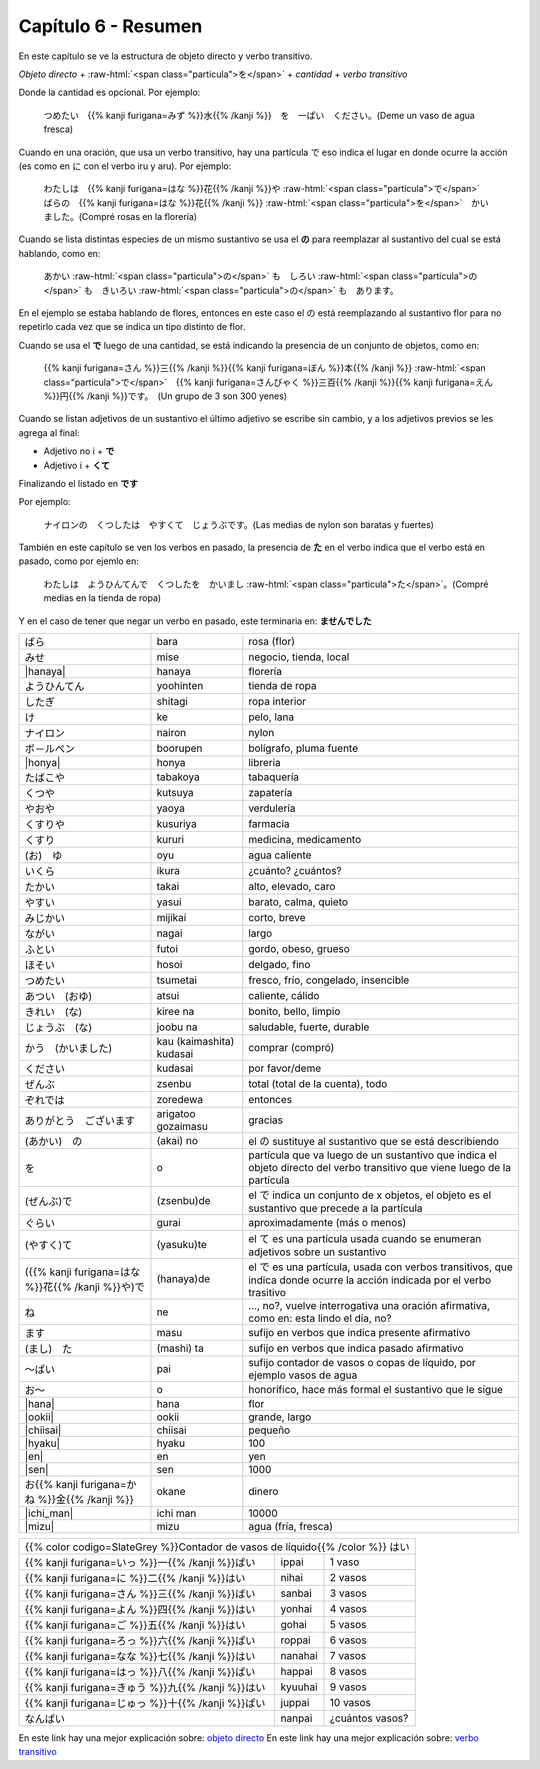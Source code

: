 .. title: Capítulo 6
.. slug: capitulo-6
.. date: 2016-09-19 23:08:55 UTC-03:00
.. tags: japones, NihongoShojo
.. category: idiomas
.. link:
.. description: Resumen capítulo 6 del libro Nohongo Shojo
.. type: text

.. role:: raw-html(raw)
   :format: html

====================
Capítulo 6 - Resumen
====================

En este capítulo se ve la estructura de objeto directo y verbo transitivo.

*Objeto directo* + :raw-html:`<span class="particula">を</span>` + *cantidad* + *verbo transitivo*

Donde la cantidad es opcional.
Por ejemplo:

	つめたい　{{% kanji furigana=みず %}}水{{% /kanji %}}　を　一ぱい　ください。(Deme un vaso de agua fresca)

Cuando en una oración, que usa un verbo transitivo, hay una partícula で eso indica el lugar en donde ocurre la acción (es como en に con el verbo iru y aru). Por ejemplo:

	わたしは　{{% kanji furigana=はな %}}花{{% /kanji %}}や :raw-html:`<span class="particula">で</span>`　ばらの　{{% kanji furigana=はな %}}花{{% /kanji %}} :raw-html:`<span class="particula">を</span>`　かいました。(Compré rosas en la florería)

Cuando se lista distintas especies de un mismo sustantivo se usa el **の** para reemplazar al sustantivo del cual se está hablando, como en:

	あかい :raw-html:`<span class="particula">の</span>` も　しろい :raw-html:`<span class="particula">の</span>` も　きいろい :raw-html:`<span class="particula">の</span>` も　あります。

En el ejemplo se estaba hablando de flores, entonces en este caso el の está reemplazando al sustantivo flor para no repetirlo cada vez que se indica un tipo distinto de flor.

Cuando se usa el **で** luego de una cantidad, se está indicando la presencia de un conjunto de objetos, como en:

	{{% kanji furigana=さん %}}三{{% /kanji %}}{{% kanji furigana=ぼん %}}本{{% /kanji %}} :raw-html:`<span class="particula">で</span>`　{{% kanji furigana=さんびゃく %}}三百{{% /kanji %}}{{% kanji furigana=えん %}}円{{% /kanji %}}です。　(Un grupo de 3 son 300 yenes)

Cuando se listan adjetivos de un sustantivo el último adjetivo se escribe sin cambio, y a los adjetivos previos se les agrega al final:

* Adjetivo no i + **で**
* Adjetivo i + **くて**

Finalizando el listado en **です**

Por ejemplo:

	ナイロンの　くつしたは　やすくて　じょうぶです。(Las medias de nylon son baratas y fuertes)

También en este capítulo se ven los verbos en pasado, la presencia de **た** en el verbo indica que el verbo está en pasado, como por ejemlo en:

	わたしは　ようひんてんで　くつしたを　かいまし :raw-html:`<span class="particula">た</span>`。(Compré medias en la tienda de ropa)

Y en el caso de tener que negar un verbo en pasado, este terminaria en: **ませんでした**

+----------------------------+--------------------------+-------------------------------------------------+
| |bara|                     | bara                     | rosa (flor)                                     |
+----------------------------+--------------------------+-------------------------------------------------+
| |mise|                     | mise                     | negocio, tienda, local                          |
+----------------------------+--------------------------+-------------------------------------------------+
| |hanaya|                   | hanaya                   | florería                                        |
+----------------------------+--------------------------+-------------------------------------------------+
| |yoohinten|                | yoohinten                | tienda de ropa                                  |
+----------------------------+--------------------------+-------------------------------------------------+
| |shitagi|                  | shitagi                  | ropa interior                                   |
+----------------------------+--------------------------+-------------------------------------------------+
| |ke|                       | ke                       | pelo, lana                                      |
+----------------------------+--------------------------+-------------------------------------------------+
| |nairon|                   | nairon                   | nylon                                           |
+----------------------------+--------------------------+-------------------------------------------------+
| |boorupen|                 | boorupen                 | bolígrafo, pluma fuente                         |
+----------------------------+--------------------------+-------------------------------------------------+
| |honya|                    | honya                    | libreria                                        |
+----------------------------+--------------------------+-------------------------------------------------+
| |tabakoya|                 | tabakoya                 | tabaquería                                      |
+----------------------------+--------------------------+-------------------------------------------------+
| |kutsuya|                  | kutsuya                  | zapatería                                       |
+----------------------------+--------------------------+-------------------------------------------------+
| |yaoya|                    | yaoya                    | verdulería                                      |
+----------------------------+--------------------------+-------------------------------------------------+
| |kusuriya|                 | kusuriya                 | farmacia                                        |
+----------------------------+--------------------------+-------------------------------------------------+
| |kururi|                   | kururi                   | medicina, medicamento                           |
+----------------------------+--------------------------+-------------------------------------------------+
| |oyu|                      | oyu                      | agua caliente                                   |
+----------------------------+--------------------------+-------------------------------------------------+
| |ikura|                    | ikura                    | ¿cuánto? ¿cuántos?                              |
+----------------------------+--------------------------+-------------------------------------------------+
| |takai|                    | takai                    | alto, elevado, caro                             |
+----------------------------+--------------------------+-------------------------------------------------+
| |yasui|                    | yasui                    | barato, calma, quieto                           |
+----------------------------+--------------------------+-------------------------------------------------+
| |mijikai|                  | mijikai                  | corto, breve                                    |
+----------------------------+--------------------------+-------------------------------------------------+
| |nagai|                    | nagai                    | largo                                           |
+----------------------------+--------------------------+-------------------------------------------------+
| |futoi|                    | futoi                    | gordo, obeso, grueso                            |
+----------------------------+--------------------------+-------------------------------------------------+
| |hosoi|                    | hosoi                    | delgado, fino                                   |
+----------------------------+--------------------------+-------------------------------------------------+
| |tsumetai|                 | tsumetai                 | fresco, frío, congelado, insencible             |
+----------------------------+--------------------------+-------------------------------------------------+
| |atsui|                    | atsui                    | caliente, cálido                                |
+----------------------------+--------------------------+-------------------------------------------------+
| |kiree_na|                 | kiree na                 | bonito, bello, limpio                           |
+----------------------------+--------------------------+-------------------------------------------------+
| |joobu_na|                 | joobu na                 | saludable, fuerte, durable                      |
+----------------------------+--------------------------+-------------------------------------------------+
| |kau_(kaimashita)_kudasai| | kau (kaimashita) kudasai | comprar (compró)                                |
+----------------------------+--------------------------+-------------------------------------------------+
| |kudasai|                  | kudasai                  | por favor/deme                                  |
+----------------------------+--------------------------+-------------------------------------------------+
| |zsenbu|                   | zsenbu                   | total (total de la cuenta), todo                |
+----------------------------+--------------------------+-------------------------------------------------+
| |zoredewa|                 | zoredewa                 | entonces                                        |
+----------------------------+--------------------------+-------------------------------------------------+
| |arigatoo_gozaimasu|       | arigatoo gozaimasu       | gracias                                         |
+----------------------------+--------------------------+-------------------------------------------------+
| |(akai)_no|                | (akai) no                | el |_no| sustituye al sustantivo que se está    |
|                            |                          | describiendo                                    |
+----------------------------+--------------------------+-------------------------------------------------+
| |wo|                       | o                        | partícula que va luego de un sustantivo que     |
|                            |                          | indica el objeto directo del verbo transitivo   |
|                            |                          | que viene luego de la partícula                 |
+----------------------------+--------------------------+-------------------------------------------------+
| |(zsenbu)de|               | (zsenbu)de               | el |_de| indica un conjunto de x objetos, el    |
|                            |                          | objeto es el sustantivo que precede a la        |
|                            |                          | partícula                                       |
+----------------------------+--------------------------+-------------------------------------------------+
| |gurai|                    | gurai                    | aproximadamente (más o menos)                   |
+----------------------------+--------------------------+-------------------------------------------------+
| |(yasui)te|                | (yasuku)te               | el |_te| es una partícula usada cuando se       |
|                            |                          | enumeran adjetivos sobre un sustantivo          |
+----------------------------+--------------------------+-------------------------------------------------+
| |(hanaya)de|               | (hanaya)de               | el |_de| es una partícula, usada con verbos     |
|                            |                          | transitivos, que indica donde ocurre la acción  |
|                            |                          | indicada por el verbo trasitivo                 |
+----------------------------+--------------------------+-------------------------------------------------+
| |ne|                       | ne                       | ..., no?, vuelve interrogativa una oración      |
|                            |                          | afirmativa, como en: esta lindo el día, no?     |
+----------------------------+--------------------------+-------------------------------------------------+
| |masu|                     | masu                     | sufijo en verbos que indica presente afirmativo |
+----------------------------+--------------------------+-------------------------------------------------+
| |(mashi)_ta|               | (mashi) ta               | sufijo en verbos que indica pasado afirmativo   |
+----------------------------+--------------------------+-------------------------------------------------+
| |pai|                      | pai                      | sufijo contador de vasos o copas de líquido,    |
|                            |                          | por ejemplo vasos de agua                       |
+----------------------------+--------------------------+-------------------------------------------------+
| |o|                        | o                        | honorífico, hace más formal el sustantivo que   |
|                            |                          | le sigue                                        |
+----------------------------+--------------------------+-------------------------------------------------+
| |hana|                     | hana                     | flor                                            |
+----------------------------+--------------------------+-------------------------------------------------+
| |ookii|                    | ookii                    | grande, largo                                   |
+----------------------------+--------------------------+-------------------------------------------------+
| |chiisai|                  | chiisai                  | pequeño                                         |
+----------------------------+--------------------------+-------------------------------------------------+
| |hyaku|                    | hyaku                    | 100                                             |
+----------------------------+--------------------------+-------------------------------------------------+
| |en|                       | en                       | yen                                             |
+----------------------------+--------------------------+-------------------------------------------------+
| |sen|                      | sen                      | 1000                                            |
+----------------------------+--------------------------+-------------------------------------------------+
| |okane|                    | okane                    | dinero                                          |
+----------------------------+--------------------------+-------------------------------------------------+
| |ichi_man|                 | ichi man                 | 10000                                           |
+----------------------------+--------------------------+-------------------------------------------------+
| |mizu|                     | mizu                     | agua (fría, fresca)                             |
+----------------------------+--------------------------+-------------------------------------------------+

+---------------------------------------------------------------------------------------------------------+
| {{% color codigo=SlateGrey %}}Contador de vasos de líquido{{% /color %}} |hai|                          |
+----------------------------+--------------------------+-------------------------------------------------+
| |ippai|                    | ippai                    | 1 vaso                                          |
+----------------------------+--------------------------+-------------------------------------------------+
| |nihai|                    | nihai                    | 2 vasos                                         |
+----------------------------+--------------------------+-------------------------------------------------+
| |sanbai|                   | sanbai                   | 3 vasos                                         |
+----------------------------+--------------------------+-------------------------------------------------+
| |yonhai|                   | yonhai                   | 4 vasos                                         |
+----------------------------+--------------------------+-------------------------------------------------+
| |gohai|                    | gohai                    | 5 vasos                                         |
+----------------------------+--------------------------+-------------------------------------------------+
| |roppai|                   | roppai                   | 6 vasos                                         |
+----------------------------+--------------------------+-------------------------------------------------+
| |nanahai|                  | nanahai                  | 7 vasos                                         |
+----------------------------+--------------------------+-------------------------------------------------+
| |happai|                   | happai                   | 8 vasos                                         |
+----------------------------+--------------------------+-------------------------------------------------+
| |kyuuhai|                  | kyuuhai                  | 9 vasos                                         |
+----------------------------+--------------------------+-------------------------------------------------+
| |juppai|                   | juppai                   | 10 vasos                                        |
+----------------------------+--------------------------+-------------------------------------------------+
| |nanpai|                   | nanpai                   | ¿cuántos vasos?                                 |
+----------------------------+--------------------------+-------------------------------------------------+


En este link hay una mejor explicación sobre: `objeto directo <https://es.wikipedia.org/wiki/Objeto_directo>`_
En este link hay una mejor explicación sobre: `verbo transitivo <https://es.wikipedia.org/wiki/Transitividad_(gram%C3%A1tica)>`_

.. |bara| replace:: ばら
.. |mise| replace:: みせ
.. |hanaya| replace:: :raw-html:`<ruby><rb class="kanji">花</rb><rp>（</rp><rt class="furigana">はな</rt><rp>）</rp></ruby>や`
.. |yoohinten| replace:: ようひんてん
.. |shitagi| replace:: したぎ
.. |ke| replace:: け
.. |nairon| replace:: ナイロン
.. |boorupen| replace:: ボ－ルペン
.. |honya| replace:: :raw-html:`<ruby><rb class="kanji">本</rb><rp>（</rp><rt class="furigana">ほん</rt><rp>）</rp></ruby>や`
.. |tabakoya| replace:: たばこや
.. |kutsuya| replace:: くつや
.. |yaoya| replace:: やおや
.. |kusuriya| replace:: くすりや
.. |kururi| replace:: くすり
.. |oyu| replace:: (お)　ゆ
.. |ikura| replace:: いくら
.. |takai| replace:: たかい
.. |yasui| replace:: やすい
.. |mijikai| replace:: みじかい
.. |nagai| replace:: ながい
.. |futoi| replace:: ふとい
.. |hosoi| replace:: ほそい
.. |tsumetai| replace:: つめたい
.. |atsui| replace:: あつい　(おゆ)
.. |kiree_na| replace:: きれい　(な)
.. |joobu_na| replace:: じょうぶ　(な)
.. |kau_(kaimashita)_kudasai| replace:: かう　(かいました)
.. |kudasai| replace:: ください
.. |zsenbu| replace:: ぜんぶ
.. |zoredewa| replace:: ぞれでは
.. |arigatoo_gozaimasu| replace:: ありがとう　ございます
.. |(akai)_no| replace:: (あかい)　の
.. |wo| replace:: を
.. |(zsenbu)de| replace:: (ぜんぶ)で
.. |gurai| replace:: ぐらい
.. |(yasui)te| replace:: (やすく)て
.. |(hanaya)de| replace:: ({{% kanji furigana=はな %}}花{{% /kanji %}}や)で
.. |ne| replace:: ね
.. |masu| replace:: ます
.. |(mashi)_ta| replace:: (まし)　た
.. |pai| replace:: ～ぱい
.. |o| replace:: お～
.. |hana| replace:: :raw-html:`<ruby><rb class="kanji">花</rb><rp>（</rp><rt class="furigana">はな</rt><rp>）</rp></ruby>`
.. |ookii| replace:: :raw-html:`<ruby><rb class="kanji">大</rb><rp>（</rp><rt class="furigana">おお</rt><rp>）</rp></ruby>きい`
.. |chiisai| replace:: :raw-html:`<ruby><rb class="kanji">小</rb><rp>（</rp><rt class="furigana">ちい</rt><rp>）</rp></ruby>さい`
.. |hyaku| replace:: :raw-html:`<ruby><rb class="kanji">百</rb><rp>（</rp><rt class="furigana">ひゃく</rt><rp>）</rp></ruby>`
.. |en| replace:: :raw-html:`<ruby><rb class="kanji">円</rb><rp>（</rp><rt class="furigana">えん</rt><rp>）</rp></ruby>`
.. |sen| replace:: :raw-html:`<ruby><rb class="kanji">千</rb><rp>（</rp><rt class="furigana">せん</rt><rp>）</rp></ruby>`
.. |okane| replace:: お{{% kanji furigana=かね %}}金{{% /kanji %}}
.. |ichi_man| replace:: :raw-html:`<ruby><rb class="kanji">(ー)</rb><rp>（</rp><rt class="furigana">いち</rt><rp>）</rp></ruby>万`
.. |mizu| replace:: :raw-html:`<ruby><rb class="kanji">水</rb><rp>（</rp><rt class="furigana">みず</rt><rp>）</rp></ruby>`
.. |hai| replace:: はい
.. |ippai| replace:: {{% kanji furigana=いっ %}}一{{% /kanji %}}ぱい
.. |nihai| replace:: {{% kanji furigana=に %}}二{{% /kanji %}}はい
.. |sanbai| replace:: {{% kanji furigana=さん %}}三{{% /kanji %}}ばい
.. |yonhai| replace:: {{% kanji furigana=よん %}}四{{% /kanji %}}はい
.. |gohai| replace:: {{% kanji furigana=ご %}}五{{% /kanji %}}はい
.. |roppai| replace:: {{% kanji furigana=ろっ %}}六{{% /kanji %}}ぱい
.. |nanahai| replace:: {{% kanji furigana=なな %}}七{{% /kanji %}}はい
.. |happai| replace:: {{% kanji furigana=はっ %}}八{{% /kanji %}}ぱい
.. |kyuuhai| replace:: {{% kanji furigana=きゅう %}}九{{% /kanji %}}はい
.. |juppai| replace:: {{% kanji furigana=じゅっ %}}十{{% /kanji %}}ぱい
.. |nanpai| replace:: なんぱい
.. |_no| replace:: の
.. |_de| replace:: で
.. |_te| replace:: て
